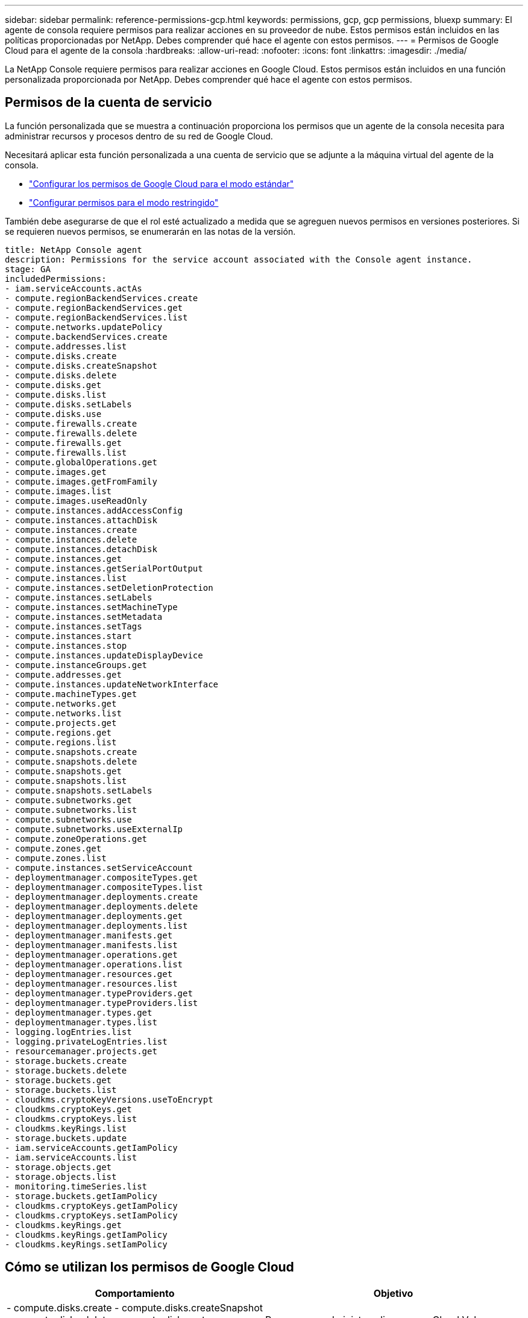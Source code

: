 ---
sidebar: sidebar 
permalink: reference-permissions-gcp.html 
keywords: permissions, gcp, gcp permissions, bluexp 
summary: El agente de consola requiere permisos para realizar acciones en su proveedor de nube.  Estos permisos están incluidos en las políticas proporcionadas por NetApp.  Debes comprender qué hace el agente con estos permisos. 
---
= Permisos de Google Cloud para el agente de la consola
:hardbreaks:
:allow-uri-read: 
:nofooter: 
:icons: font
:linkattrs: 
:imagesdir: ./media/


[role="lead"]
La NetApp Console requiere permisos para realizar acciones en Google Cloud.  Estos permisos están incluidos en una función personalizada proporcionada por NetApp.  Debes comprender qué hace el agente con estos permisos.



== Permisos de la cuenta de servicio

La función personalizada que se muestra a continuación proporciona los permisos que un agente de la consola necesita para administrar recursos y procesos dentro de su red de Google Cloud.

Necesitará aplicar esta función personalizada a una cuenta de servicio que se adjunte a la máquina virtual del agente de la consola.

* link:task-install-agent-google-console-gcloud.html#agent-permissions-google["Configurar los permisos de Google Cloud para el modo estándar"]
* link:task-prepare-restricted-mode.html#step-6-prepare-cloud-permissions["Configurar permisos para el modo restringido"]


También debe asegurarse de que el rol esté actualizado a medida que se agreguen nuevos permisos en versiones posteriores.  Si se requieren nuevos permisos, se enumerarán en las notas de la versión.

[source, yaml]
----
title: NetApp Console agent
description: Permissions for the service account associated with the Console agent instance.
stage: GA
includedPermissions:
- iam.serviceAccounts.actAs
- compute.regionBackendServices.create
- compute.regionBackendServices.get
- compute.regionBackendServices.list
- compute.networks.updatePolicy
- compute.backendServices.create
- compute.addresses.list
- compute.disks.create
- compute.disks.createSnapshot
- compute.disks.delete
- compute.disks.get
- compute.disks.list
- compute.disks.setLabels
- compute.disks.use
- compute.firewalls.create
- compute.firewalls.delete
- compute.firewalls.get
- compute.firewalls.list
- compute.globalOperations.get
- compute.images.get
- compute.images.getFromFamily
- compute.images.list
- compute.images.useReadOnly
- compute.instances.addAccessConfig
- compute.instances.attachDisk
- compute.instances.create
- compute.instances.delete
- compute.instances.detachDisk
- compute.instances.get
- compute.instances.getSerialPortOutput
- compute.instances.list
- compute.instances.setDeletionProtection
- compute.instances.setLabels
- compute.instances.setMachineType
- compute.instances.setMetadata
- compute.instances.setTags
- compute.instances.start
- compute.instances.stop
- compute.instances.updateDisplayDevice
- compute.instanceGroups.get
- compute.addresses.get
- compute.instances.updateNetworkInterface
- compute.machineTypes.get
- compute.networks.get
- compute.networks.list
- compute.projects.get
- compute.regions.get
- compute.regions.list
- compute.snapshots.create
- compute.snapshots.delete
- compute.snapshots.get
- compute.snapshots.list
- compute.snapshots.setLabels
- compute.subnetworks.get
- compute.subnetworks.list
- compute.subnetworks.use
- compute.subnetworks.useExternalIp
- compute.zoneOperations.get
- compute.zones.get
- compute.zones.list
- compute.instances.setServiceAccount
- deploymentmanager.compositeTypes.get
- deploymentmanager.compositeTypes.list
- deploymentmanager.deployments.create
- deploymentmanager.deployments.delete
- deploymentmanager.deployments.get
- deploymentmanager.deployments.list
- deploymentmanager.manifests.get
- deploymentmanager.manifests.list
- deploymentmanager.operations.get
- deploymentmanager.operations.list
- deploymentmanager.resources.get
- deploymentmanager.resources.list
- deploymentmanager.typeProviders.get
- deploymentmanager.typeProviders.list
- deploymentmanager.types.get
- deploymentmanager.types.list
- logging.logEntries.list
- logging.privateLogEntries.list
- resourcemanager.projects.get
- storage.buckets.create
- storage.buckets.delete
- storage.buckets.get
- storage.buckets.list
- cloudkms.cryptoKeyVersions.useToEncrypt
- cloudkms.cryptoKeys.get
- cloudkms.cryptoKeys.list
- cloudkms.keyRings.list
- storage.buckets.update
- iam.serviceAccounts.getIamPolicy
- iam.serviceAccounts.list
- storage.objects.get
- storage.objects.list
- monitoring.timeSeries.list
- storage.buckets.getIamPolicy
- cloudkms.cryptoKeys.getIamPolicy
- cloudkms.cryptoKeys.setIamPolicy
- cloudkms.keyRings.get
- cloudkms.keyRings.getIamPolicy
- cloudkms.keyRings.setIamPolicy
----


== Cómo se utilizan los permisos de Google Cloud

[cols="50,50"]
|===
| Comportamiento | Objetivo 


| - compute.disks.create - compute.disks.createSnapshot - compute.disks.delete - compute.disks.get - compute.disks.list - compute.disks.setLabels - compute.disks.use | Para crear y administrar discos para Cloud Volumes ONTAP. 


| - compute.firewalls.create - compute.firewalls.delete - compute.firewalls.get - compute.firewalls.list | Para crear reglas de firewall para Cloud Volumes ONTAP. 


| - compute.globalOperations.get | Para obtener el estado de las operaciones. 


| - compute.images.get - compute.images.getFromFamily - compute.images.list - compute.images.useReadOnly | Para obtener imágenes para instancias de VM. 


| - compute.instances.attachDisk - compute.instances.detachDisk | Para conectar y desconectar discos a Cloud Volumes ONTAP. 


| - calcular.instancias.crear - calcular.instancias.eliminar | Para crear y eliminar instancias de VM de Cloud Volumes ONTAP . 


| - computar.instancias.obtener | Para enumerar instancias de VM. 


| - compute.instances.getSerialPortOutput | Para obtener registros de la consola. 


| - lista de instancias de cálculo | Para recuperar la lista de instancias en una zona. 


| - compute.instances.setDeletionProtection | Para establecer la protección contra eliminación en la instancia. 


| - compute.instances.setLabels | Para agregar etiquetas. 


| - compute.instances.setMachineType - compute.instances.setMinCpuPlatform | Para cambiar el tipo de máquina para Cloud Volumes ONTAP. 


| - compute.instances.setMetadata | Para agregar metadatos. 


| - compute.instances.setTags | Para agregar etiquetas para las reglas de firewall. 


| - compute.instances.start - compute.instances.stop - compute.instances.updateDisplayDevice | Para iniciar y detener Cloud Volumes ONTAP. 


| - compute.machineTypes.get | Para obtener el número de núcleos para verificar las cuotas. 


| - computar.proyectos.obtener | Para apoyar multiproyectos. 


| - compute.snapshots.create - compute.snapshots.delete - compute.snapshots.get - compute.snapshots.list - compute.snapshots.setLabels | Para crear y administrar instantáneas de disco persistentes. 


| - compute.networks.get - compute.networks.list - compute.regions.get - compute.regions.list - compute.subnetworks.get - compute.subnetworks.list - compute.zoneOperations.get - compute.zones.get - compute.zones.list | Para obtener la información de red necesaria para crear una nueva instancia de máquina virtual Cloud Volumes ONTAP . 


| - administrador de implementación.compositeTypes.get - administrador de implementación.compositeTypes.list - administrador de implementación.implementaciones.create - administrador de implementación.implementaciones.delete - administrador de implementación.implementaciones.get - administrador de implementación.implementaciones.list - administrador de implementación.manifiestos.get - administrador de implementación.manifestos.list - administrador de implementación.operaciones.get - administrador de implementación.operaciones.list - administrador de implementación.recursos.get - administrador de implementación.recursos.list - administrador de implementación.tipos.get - administrador de implementación.tipos.list | Para implementar la instancia de máquina virtual Cloud Volumes ONTAP mediante Google Cloud Deployment Manager. 


| - registro.logEntries.list - registro.privateLogEntries.list | Para obtener unidades de registro de pila. 


| - resourcemanager.projects.get | Para apoyar multiproyectos. 


| - almacenamiento.cubos.crear - almacenamiento.cubos.eliminar - almacenamiento.cubos.obtener - almacenamiento.cubos.listar - almacenamiento.cubos.actualizar | Para crear y administrar un depósito de Google Cloud Storage para la organización en niveles de datos. 


| - cloudkms.cryptoKeyVersions.useToEncrypt - cloudkms.cryptoKeys.get - cloudkms.cryptoKeys.list - cloudkms.keyRings.list | Para utilizar claves de cifrado administradas por el cliente desde el Servicio de administración de claves en la nube con Cloud Volumes ONTAP. 


| - compute.instances.setServiceAccount - iam.serviceAccounts.actAs - iam.serviceAccounts.getIamPolicy - iam.serviceAccounts.list - storage.objects.get - storage.objects.list | Para configurar una cuenta de servicio en la instancia de Cloud Volumes ONTAP .  Esta cuenta de servicio proporciona permisos para la organización de datos en niveles en un depósito de Google Cloud Storage. 


| - calcular.lista.de.direcciones | Para recuperar las direcciones en una región al implementar un par HA. 


| - compute.backendServices.create - compute.regionBackendServices.create - compute.regionBackendServices.get - compute.regionBackendServices.list | Configurar un servicio de backend para distribuir el tráfico en un par HA. 


| - compute.networks.updatePolicy | Para aplicar reglas de firewall en las VPC y subredes de un par de alta disponibilidad. 


| - compute.subnetworks.use - compute.subnetworks.useExternalIp - compute.instances.addAccessConfig | Para habilitar la NetApp Data Classification. 


| - compute.instanceGroups.get - compute.addresses.get - compute.instances.updateNetworkInterface | Para crear y administrar máquinas virtuales de almacenamiento en pares HA de Cloud Volumes ONTAP . 


| - monitoreo.timeSeries.list - almacenamiento.buckets.getIamPolicy | Para descubrir información sobre los depósitos de Google Cloud Storage. 


| - cloudkms.cryptoKeys.get - cloudkms.cryptoKeys.getIamPolicy - cloudkms.cryptoKeys.list - cloudkms.cryptoKeys.setIamPolicy - cloudkms.keyRings.get - cloudkms.keyRings.getIamPolicy - cloudkms.keyRings.list - cloudkms.keyRings.setIamPolicy | Para seleccionar sus propias claves administradas por el cliente en el asistente de activación de NetApp Backup and Recovery en lugar de utilizar las claves de cifrado administradas por Google predeterminadas. 
|===


== Registro de cambios

A medida que se agreguen y eliminen permisos, los indicaremos en las secciones siguientes.



=== 6 de febrero de 2023

Se agregó el siguiente permiso a esta política:

* computar.instancias.actualizarInterfazDeRed


Este permiso es necesario para Cloud Volumes ONTAP.



=== 27 de enero de 2023

Se agregaron los siguientes permisos a la política:

* cloudkms.cryptoKeys.getIamPolicy
* cloudkms.cryptoKeys.setIamPolicy
* cloudkms.keyRings.get
* cloudkms.keyRings.getIamPolicy
* cloudkms.keyRings.setIamPolicy


Estos permisos son necesarios para NetApp Backup and Recovery.
